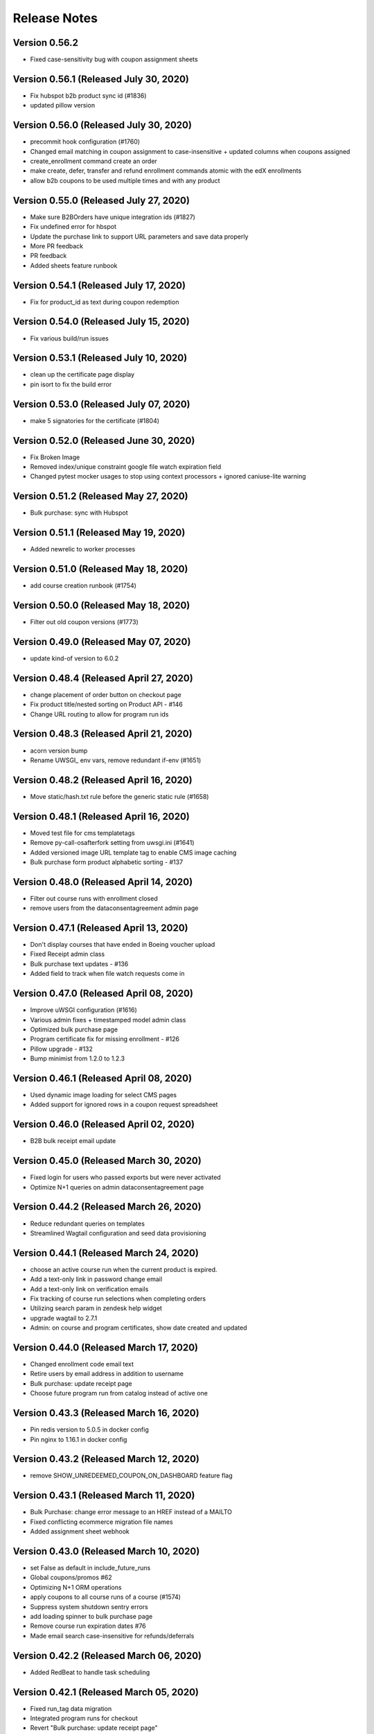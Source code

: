 Release Notes
=============

Version 0.56.2
--------------

- Fixed case-sensitivity bug with coupon assignment sheets

Version 0.56.1 (Released July 30, 2020)
--------------

- Fix hubspot b2b product sync id (#1836)
- updated pillow version

Version 0.56.0 (Released July 30, 2020)
--------------

- precommit hook configuration (#1760)
- Changed email matching in coupon assignment to case-insensitive + updated columns when coupons assigned
- create_enrollment command create an order
- make create, defer, transfer and refund enrollment commands atomic with the edX enrollments
- allow b2b coupons to be used multiple times and with any product

Version 0.55.0 (Released July 27, 2020)
--------------

- Make sure B2BOrders have unique integration ids (#1827)
- Fix undefined error for hbspot
- Update the purchase link to support URL parameters and save data properly
- More PR feedback
- PR feedback
- Added sheets feature runbook

Version 0.54.1 (Released July 17, 2020)
--------------

- Fix for product_id as text during coupon redemption

Version 0.54.0 (Released July 15, 2020)
--------------

- Fix various build/run issues

Version 0.53.1 (Released July 10, 2020)
--------------

- clean up the certificate page display
- pin isort to fix the build error

Version 0.53.0 (Released July 07, 2020)
--------------

- make 5 signatories for the certificate (#1804)

Version 0.52.0 (Released June 30, 2020)
--------------

- Fix Broken Image
- Removed index/unique constraint google file watch expiration field
- Changed pytest mocker usages to stop using context processors + ignored caniuse-lite warning

Version 0.51.2 (Released May 27, 2020)
--------------

- Bulk purchase: sync with Hubspot

Version 0.51.1 (Released May 19, 2020)
--------------

- Added newrelic to worker processes

Version 0.51.0 (Released May 18, 2020)
--------------

- add course creation runbook (#1754)

Version 0.50.0 (Released May 18, 2020)
--------------

- Filter out old coupon versions (#1773)

Version 0.49.0 (Released May 07, 2020)
--------------

- update kind-of version to 6.0.2

Version 0.48.4 (Released April 27, 2020)
--------------

- change placement of order button on checkout page
- Fix product title/nested sorting on Product API - #146
- Change URL routing to allow for program run ids

Version 0.48.3 (Released April 21, 2020)
--------------

- acorn version bump
- Rename UWSGI_ env vars, remove redundant if-env (#1651)

Version 0.48.2 (Released April 16, 2020)
--------------

- Move static/hash.txt rule before the generic static rule (#1658)

Version 0.48.1 (Released April 16, 2020)
--------------

- Moved test file for cms templatetags
- Remove py-call-osafterfork setting from uwsgi.ini (#1641)
- Added versioned image URL template tag to enable CMS image caching
- Bulk purchase form product alphabetic sorting - #137

Version 0.48.0 (Released April 14, 2020)
--------------

- Filter out course runs with enrollment closed
- remove users from the dataconsentagreement admin page

Version 0.47.1 (Released April 13, 2020)
--------------

- Don't display courses that have ended in Boeing voucher upload
- Fixed Receipt admin class
- Bulk purchase text updates - #136
- Added field to track when file watch requests come in

Version 0.47.0 (Released April 08, 2020)
--------------

- Improve uWSGI configuration (#1616)
- Various admin fixes + timestamped model admin class
- Optimized bulk purchase page
- Program certificate fix for missing enrollment - #126
- Pillow upgrade - #132
- Bump minimist from 1.2.0 to 1.2.3

Version 0.46.1 (Released April 08, 2020)
--------------

- Used dynamic image loading for select CMS pages
- Added support for ignored rows in a coupon request spreadsheet

Version 0.46.0 (Released April 02, 2020)
--------------

- B2B bulk receipt email update

Version 0.45.0 (Released March 30, 2020)
--------------

- Fixed login for users who passed exports but were never activated
- Optimize N+1 queries on admin dataconsentagreement page

Version 0.44.2 (Released March 26, 2020)
--------------

- Reduce redundant queries on templates
- Streamlined Wagtail configuration and seed data provisioning

Version 0.44.1 (Released March 24, 2020)
--------------

- choose an active course run when the current product is expired.
- Add a text-only link in password change email
- Add a text-only link on verification emails
- Fix tracking of course run selections when completing orders
- Utilizing search param in zendesk help widget
- upgrade wagtail to 2.7.1
- Admin: on course and program certificates, show date created and updated

Version 0.44.0 (Released March 17, 2020)
--------------

- Changed enrollment code email text
- Retire users by email address in addition to username
- Bulk purchase: update receipt page
- Choose future program run from catalog instead of active one

Version 0.43.3 (Released March 16, 2020)
--------------

- Pin redis version to 5.0.5 in docker config
- Pin nginx to 1.16.1 in docker config

Version 0.43.2 (Released March 12, 2020)
--------------

- remove SHOW_UNREDEEMED_COUPON_ON_DASHBOARD feature flag

Version 0.43.1 (Released March 11, 2020)
--------------

- Bulk Purchase: change error message to an HREF instead of a MAILTO
- Fixed conflicting ecommerce migration file names
- Added assignment sheet webhook

Version 0.43.0 (Released March 10, 2020)
--------------

- set False as default in include_future_runs
- Global coupons/promos #62
- Optimizing N+1 ORM operations
- apply coupons to all course runs of a course (#1574)
- Suppress system shutdown sentry errors
- add loading spinner to bulk purchase page
- Remove course run expiration dates #76
- Made email search case-insensitive for refunds/deferrals

Version 0.42.2 (Released March 06, 2020)
--------------

- Added RedBeat to handle task scheduling

Version 0.42.1 (Released March 05, 2020)
--------------

- Fixed run_tag data migration
- Integrated program runs for checkout
- Revert "Bulk purchase: update receipt page"
- Bulk purchase: update receipt page
- Split account settings page into two forms

Version 0.42.0 (Released March 03, 2020)
--------------

- Sheets management utils tests
- Moved courses views to v1 directory (+1 squashed commit) Squashed commits: [cf7045d] API v1 routes
- Revert "Revert "Allow Email Change PR #1535""
- Added program runs concept and tracking of program run purchases

Version 0.41.1 (Released February 27, 2020)
--------------

- Fix Checkout page crashes if user has inactive enrollment code
- Fixed enrollment change sheet file watch renewal
- add readable_id in search fiels in course admin (#1563)
- Bump django from 2.2.8 to 2.2.10 (#1541)
- Bump codecov from 3.5.0 to 3.6.5 (#1553)
- Web app should issue appropriate headers for cache management (#1538)

Version 0.41.0 (Released February 24, 2020)
--------------

- Update heroku to Python 3.7
- Added deferral sheet file watch and management command
- Removed course run preselect logic in checkout
- Django admin improvements
- Upgrade postgres version in docker-compose, and update to Python 3.7 (#1551)
- #59 Fix unused coupon banner bug after command create enrollment

Version 0.40.1 (Released February 14, 2020)
--------------

- course run on program checkout page (#1515)
- Change Street Address label (Home or Residential)

Version 0.40.0 (Released February 13, 2020)
--------------

- Revert "Merge pull request #1535 from mitodl/umar/369-allow-email-change"
- #369 allow email change
- fix: currency should have two decimal places
- Users with bad edX auth can complete orders.
- load products on coupon page with visible_in_bulk_form=false
- Remove unused CourseCatalogView (#1524)
- Handle deferrals via Google Sheets
- Fixed flaky bulk enrollment list test

Version 0.39.0 (Released February 10, 2020)
--------------

- make account settings page to a private route
- Fix video on catalog page is wrapping to a new line.
- Pass readable product id to checkout page in URL
- Revert "allow email change"
- Fixed vararg positioning
- Added title for resource pages
- added live check
- Fixed incorrect sheets module reference in tasks
- allow email change
- Fixed bug with column definition for refund request sheet
- Fixed unenrollment email start date text
- Add CEU override for certificates
- Sticky Enroll Button Changes
- initial changes

Version 0.38.2 (Released February 03, 2020)
--------------

- Added refund processing via Google Sheets

Version 0.38.1 (Released January 30, 2020)
--------------

- Add error logging for program orders with no run selections

Version 0.38.0 (Released January 28, 2020)
--------------

- handlebars plus django version update

Version 0.37.0 (Released January 27, 2020)
--------------

- #1277 Static content (JS) via Webpack for Django

Version 0.36.3 (Released January 22, 2020)
--------------

- Allow product_id and CouponCode to be specificed in URL

Version 0.36.2 (Released January 17, 2020)
--------------

- Fixed off-by-one error with coupon assignment sheet enrolled status
- Split sheets app code
- Streamlined failed HTTP response messaging
- Fixed coupon redemption handling to account for non-spreadsheet bulk enrollments

Version 0.36.1 (Released January 15, 2020)
--------------

- Allowed multiple coupon requests with same contract number
- Removed 'get_embed' Wagtail library function tests
- 1385 Management command to create enrollment
- pin the version for freezegun
- Added retry for timed-out Mailgun API requests

Version 0.36.0 (Released January 14, 2020)
--------------

- Fixed sheets app log message interpolation

Version 0.35.3 (Released January 13, 2020)
--------------

- mitxpro-1393 Add contract number to b2b order (#1430)
- Add more fields in address line.
- upgrade autoprefixer to fix builds (#1469)
- #1398 Remove login/register from bulk purchase pages
- Changed default renewal period for Drive webhooks to 12hrs
- Added batch Drive file sharing
- Set coupon assignment sheet cells to protected
- #1418 Fix course run sync from edX

Version 0.35.2 (Released January 08, 2020)
--------------

- Fix coupon success message
- Create a ProgramEnrollment along with ProgramCertificate
- Updated the version of handlebars
- Included user's street address
- Added warning for 'automatic' option in coupon creation form
- update the serialize-javascript
- 1438 display dollars and cents in both email and receipt page

Version 0.35.1 (Released December 30, 2019)
--------------

- Added validation and reporting for emails in coupon assignment sheets

Version 0.35.0 (Released December 26, 2019)
--------------

- add flag for hide/show product in bulk seat page
- #1395 Delay automated certificate creation by a number of hours

Version 0.34.5 (Released December 20, 2019)
--------------

- #1404 display readable id when selecting courseware in cms pages
- #1313 update sync_grades_and_certificates command msg
- MIT xPRO - 1386 Checkout: Display success message when coupon is successful

Version 0.34.4 (Released December 18, 2019)
--------------

- change value of constant (#1414)
- Fixed sheets error handling & management command bugs

Version 0.34.3 (Released December 17, 2019)
--------------

- Added setting for overriding host used in SSL redirect
- Disable server-side cursors by default to avoid invalid cursor errors (#1407)
- optimize repetitive looping on course catalog page (#1291)
- display correct course name over receipt email
- Changed coupon request handling to create unrecognized companies

Version 0.34.2 (Released December 17, 2019)
--------------

- Modified request sheet handling to allow for requester email column
- Fixed bug with updating coupon assignment rows upon enrollment
- Revert "Fixed bug with updating coupon assignment rows upon enrollment"
- Optimized coupon assignment sheets processing to ignore unchanged sheets
- Prevented repeated processing of failed coupon request rows
- Forced spreadsheet file watch renewal in running job
- Fixed bug with updating coupon assignment rows upon enrollment
- Send order receipt email to purchaser
- list unredeemed enrollments on dashboard (#1356)
- Changed assignment sheet title
- add search for courserungrade in admin (#1377)

Version 0.34.1 (Released December 12, 2019)
--------------

- Fixed bug with updating coupon assignment rows upon enrollment

Version 0.34.0 (Released December 12, 2019)
--------------

- #1346 Add receipt link to dashboard
- Set coupon assignment sheet status when coupon is redeemed
- Fixed file watch bug and added management command options
- #1246 sync course runs from edx
- Bump django from 2.2.4 to 2.2.8

Version 0.33.2 (Released December 09, 2019)
--------------

- Send cookie to hubspot when a user creates a new account (#1364)
- Add product_id to hubspot line item (#1366)
- #1345 Receipt Page
- restyle labels on dashboard (#1361)

Version 0.33.1 (Released December 06, 2019)
--------------

- Added spreadsheet sharing error handling

Version 0.33.0 (Released December 04, 2019)
--------------

- Added model and task to manage coupon request webhook
- Added error reporting for coupon request spreadsheet
- Vouchers: seed data for vouchers
- Changed coupon assignment sheet handling to fetch one at a time
- Fixed Google Sheets file watch request

Version 0.32.3 (Released November 25, 2019)
--------------

- Updated Sheets setup doc
- Enabled bulk coupon creation and assignment via Google Sheets

Version 0.32.2 (Released November 21, 2019)
--------------

- Add X-Forwarded-Host setting and make it configurable
- Not check for expired run if there is --force flag

Version 0.32.1 (Released November 19, 2019)
--------------

- TypeError/api/courses/
- #1173 gtm purchase tracking

Version 0.32.0 (Released November 19, 2019)
--------------

- make Firefox Certificate print stylesheet makes page elements identical to Chrome
- - Management Command to revoke courserun/program certificate.
- #1243 Set user context for Sentry

Version 0.31.2 (Released November 15, 2019)
--------------

- update pillow, wagtail
- #1259 Usernamify fix for Turkish characters

Version 0.31.1 (Released November 12, 2019)
--------------

- Filter invalid runs from selected runs list (#1308)

Version 0.31.0 (Released November 12, 2019)
--------------

- fix forgot password form while logged in
- #1267 Configurable CSRF_TRUSTED_ORIGINS env var

Version 0.30.0 (Released November 08, 2019)
--------------

- Add status to deal and line, add birth year to contact

Version 0.29.2 (Released November 07, 2019)
--------------

- #1301 Fix certificate view (4 signatures inline)
- Added setting for controlling edx API client request timeout

Version 0.29.1 (Released November 06, 2019)
--------------

- Added setting for controlling edx API client request timeout

Version 0.29.0 (Released November 05, 2019)
--------------

- #1245 Add search to product and version admin
- Display the text id and price in product list_display
- Vouchers: sort matching courseruns by similarity
- Changed product coupon assignment match to be case-insensitive

Version 0.28.2 (Released November 01, 2019)
--------------

- #1280 External course page apply now button fix

Version 0.28.1 (Released October 31, 2019)
--------------

- #1265 Certificate generation only on passed status
- #1222 Program next run date comes from first course
- #1232 External course CMS page
- #1250 Add SignatoryIndexPage from CMS

Version 0.28.0 (Released October 30, 2019)
--------------

- Changing default database addon to be standard-0 to allow for more connections
- change password form added

Version 0.27.2 (Released October 28, 2019)
--------------

- Design the certificate in print mode.
- fix key error in transfer enrollment command

Version 0.27.1 (Released October 25, 2019)
--------------

- add sorting for all ecommerce adming pages
- Added custom metadata options in mail API and added metadata to bulk enrollment emails

Version 0.27.0 (Released October 21, 2019)
--------------

- Expand clickable area for user menu
- watch now should come only in the presence of video
- #843 Checkout: non-200 responses

Version 0.26.2 (Released October 21, 2019)
--------------

- Filter courses, runs, and programs based on product and live status (#1230)
- - Added the zendesk help widget to project
- Show time along with date for upcoming courses.

Version 0.26.1 (Released October 17, 2019)
--------------

- Updated metadata for new attempt at TLS cert generation

Version 0.26.0 (Released October 16, 2019)
--------------

- add order optional parameter in refund_enrollment command
- Fix the layout issue for IE

Version 0.25.2 (Released October 15, 2019)
--------------

- Add topics to programs API (#1197)
- fix broken commands in readme
- Add course topics (#1196)

Version 0.25.1 (Released October 10, 2019)
--------------

- #1205 certificate button 404 fix
- #1203 Exports inquiry admin action fix
- retire user management command (#1158)
- fix catalog page for IE11
- #1200 Course certificate generation task fix

Version 0.25.0 (Released October 10, 2019)
--------------

- add product as raw_id_field in product version admin page
- add loading indicator on checkout page
- Add instructors to programs API (#1177)
- #978 Admin interface for export compliance result
- - Display account created date and last login date on user admin page

Version 0.24.2 (Released October 08, 2019)
--------------

- Fixed Product admin
- Fixing verification rendering

Version 0.24.1 (Released October 03, 2019)
--------------

- performance optimization on catalog page (#1150)
- Update Forgot Password message
- MIT xPRO - 1063 Fix redirect issue while creating account

Version 0.24.0 (Released October 01, 2019)
--------------

- Changed catalog logic to show courses with past start dates but future enrollment end dates
- Allow anonymous access to course list and detail API (#1161)
- Updated several admin classes (course run enrollment, etc)
- Added bulk assignment CSV download to bulk coupon form

Version 0.23.2 (Released October 01, 2019)
--------------

- Update program serializer (#1155)
- Optimized bulk enrollment form queries
- email verification message updated (#1134)
- ProgramCertificate will not create for standalone course.
- - Introduce FormErrors for ecommerce coupons
- change from email for admin notifications

Version 0.23.1 (Released September 26, 2019)
--------------

- Optimized bulk enrollment form queries

Version 0.23.0 (Released September 23, 2019)
--------------

- Update UI for selecting products in B2B purchase form (#1095)
- Made programs API public and added Program.current_price

Version 0.22.1 (Released September 23, 2019)
--------------

- #1123 certificate validation link
- - Add validation over name field
- Fix migrations by renaming one conflicting migration to happen later
- Change decimal places for amount from 2 to 5 and add validation (#1124)
- - Import the signal in courses app
- Add a "is_active" field to the product model
- Open a fancybox upon clicking on Watch Now button..
- Lowered max username length to 30 (in code, not in db)
- #980 Coupons: product selection improvement
- #1099 Program certificate links and view
- Updated sync_grades_and_certificates params
- Adding validation to proper Nginx config and full HTML response
- Implement discount codes for B2B purchases (#1055)
- Certificates: create program certificate

Version 0.22.0 (Released September 18, 2019)
--------------

- Add payment_type and payment_transaction for coupons created by B2B purchases (#1115)
- Add Order.total_price_paid and populate from coupon discount and product prices (#1111)
- Coupons for refunded orders should not be valid (#1102)
- Remove reference prefix environment variable, use environment instead (#1109)
- Changed username generation to be based on users' full names
- Make text_id a read-only field in django admin (#1105)
- Add explanation text to B2B purchase and receipt pages (#1090)
- Adding TLS verification for Fastly

Version 0.21.0 (Released September 16, 2019)
--------------

- #875 #940 Course Certificates
- Added edX unenrollment capability
- Added cron job to repair courseware users
- - Certificates: automate course certificate creation
- Added cron job to retry edx enrollments
- update js-yaml

Version 0.20.1 (Released September 06, 2019)
--------------

- update set-value and mixin-deep js dependencies
- update eslint utils, fix eslint issues
- styling of file name

Version 0.20.0 (Released September 04, 2019)
--------------

- #595 Sort dashboard courses

Version 0.19.2 (Released September 03, 2019)
--------------

- Add modal selection widget for enrollment code purchase form (#1024)
- - custom lightbox

Version 0.19.1 (Released August 29, 2019)
--------------

- Fixed bug in sync_grades_and_certificates command
- Add id to Hubspot product title (#1053)
- add raw_id_fields to ecommerce django admin (#1056)
- #874 Course run certificate management command
- Set coupon expiration to end of specified day (#1054)

Version 0.19.0 (Released August 28, 2019)
--------------

- Fixed DATABASE_URL inheritance for CI
- Remove B2B order fulfillment API, merge with ecommerce order fulfillment API (#1045)
- Do not check for hubspot errors without an api key (#1048)
- Add checkout URL to B2B enrollment code checkout CSV (#1040)
- link to support center on voucher resubmit page

Version 0.18.2 (Released August 26, 2019)
--------------

- Send email when a B2BOrder is fulfilled (#1003)
- voucher dropdown update (#1042)

Version 0.18.1 (Released August 21, 2019)
--------------

- Updated program API with additional fields

Version 0.18.0 (Released August 20, 2019)
--------------

- Coure/Program Certificate models

Version 0.17.2 (Released August 19, 2019)
--------------

- Add pages for bulk enrollment code purchase and a receipt page to download codes (#958)
- #918 CourseRun Expiration Date

Version 0.17.1 (Released August 16, 2019)
--------------

- Enabled case-insensitive email search in management commands
- Bump js dependencies

Version 0.17.0 (Released August 14, 2019)
--------------

- Added new edX enrollment command options and refactored command helpers
- Bumped django
- Backend work for b2b enrollment code purchases (#977)
- Fixed bug where 'edx_enrolled' flag was not being updated by enrollment commands
- profile.highest_education can be blank but not null (#989)
- Changed edX enrollment mode from audit to professional
- Improved Django admin UI for several coupon-related ecommerce models

Version 0.16.5 (Released August 12, 2019)
--------------

- -fix for program
- Make checkbox CSS rule more specific to catalog page (#969)
- add highest level of education in profile
- Add b2b_ecommerce app to handle bulk enrollment code purchases (#917)
- Include specific libraries which need transpiling (#959)
- Certificate page customization (CMS)
- Send enrollment/unenrollment emails
- Add support for IE11 (#956)
- Fix Safari issue

Version 0.16.4 (Released August 09, 2019)
--------------

- Make checkbox CSS rule more specific to catalog page (#969)

Version 0.16.3 (Released August 08, 2019)
--------------

- Include specific libraries which need transpiling (#959)
- Certificate page customization (CMS)
- Send enrollment/unenrollment emails
- Add support for IE11 (#956)

Version 0.16.1 (Released August 07, 2019)
--------------

- Fix incorrect password redirecting a user to the create account error page
- fix spaces around copoun code

Version 0.16.0 (Released August 06, 2019)
--------------

- Removed un existent field 'description'
- show archive enrollments on dashboard

Version 0.15.2 (Released August 05, 2019)
--------------

- Make voucher search more fuzzy and robust

Version 0.15.1 (Released August 02, 2019)
--------------

- Added explicit buffer size to uWSGI for cookie size issues
- remove redudant code
- js dependencies updated
- #929 Test fixes for program more dates
- Add more information to OrderAudit (#896)
- #679 Set an HTML title on React pages
- #914 Inactive products should not show on catalog
- #783 React should scroll to top on page load

Version 0.15.0 (Released August 01, 2019)
--------------

- Fixed auth flow to support incomplete registrations
- Update JS to fix caniuse-lite warning (#922)
- #882 display more dates on program page
- Added tagging for sentry errors to review apps
- #908 Wagtail admin generated URLs for child pages
- Add staff payment_type to CouponPaymentVersion (#898)

Version 0.14.1 (Released July 26, 2019)
--------------

- Update audit table serialization for program and course run enrollments (#861)
- fix styling on account exists message

Version 0.14.0 (Released July 25, 2019)
--------------

- Django admin for version tables (#830)
- Changed refund command to properly create order audit record
- Move hubspot contact sync task out of atomic transactions (#891)
- Add protection rules for ProductVersion, CouponVersion, CouponPaymentVersion (#795)
- Remove pep8 (#852)
- Use next_run_id for a default for the checkout page course run selection (#856)
- #885 Use catalog_details for featured product card
- disply message when account already exists

Version 0.13.6 (Released July 22, 2019)
--------------

- add heading feidl in who should enroll section

Version 0.13.5 (Released July 19, 2019)
--------------

- Upgrade Python dependencies (#845)
- dont load hero banner video on mobile devices
- - Wrong price for program

Version 0.13.4 (Released July 17, 2019)
--------------

- Update some JS dependencies (#829)

Version 0.13.3 (Released July 17, 2019)
--------------

- change "For Teams" in product subnav to "Enterprise" (#849)

Version 0.13.2 (Released July 16, 2019)
--------------

- Update voucher/templates/enroll.html
- Adjust style and fix typos
- Change voucher page style

Version 0.13.1 (Released July 15, 2019)
--------------

- Change URLs for vouchers to /boeing (#822)

Version 0.13.0 (Released July 15, 2019)
--------------

- Fixed enrollment commands - set order status, changed output (#794)
- fix comparison error when there is not start_data for course run (#836)
- Upgrade Django to 2.2, wagtail to 2.5.1 (#785)
- Used ImageChooserPanel

Version 0.12.3 (Released July 15, 2019)
--------------

- Fix typo with command arg
- Find old vouchers, ensure unique pdf names, add more error logging (#814)
- #792 Featured Product Card Thumbnail Fix
- #776 Allow Mixed Case Section Heads and Subheads

Version 0.12.2 (Released July 12, 2019)
--------------

- Fixed seed data bugs, added products, added deletion command
- Vouchers for django admin (#813)
- Added command to decrypt exports inquiry
- Automate environment variables
- set the background color of menu
- fix color of navigational arrows
- minor scss fixes

Version 0.12.1 (Released July 11, 2019)
--------------

- Update styling of enrolled button and add a check mark (#757)
- Change validation error message to Enrollment / Promotional Code (#797)
- Coerce fields to and from empty strings to fix React uncontrolled warnings (#781)
- new background for faculty section (#779)
- Added config to avoid OSERRORs from uwsgi
- Fix django admin search for CoursewareUser (#773)
- fix styling of header link in mobile view (#799)
- #743 Product page catalog details
- #800 Update Readme regarding index page setup management command
- #742 Learning Outcomes subhead convert to richtext
- fix regex for false positive, add test for invalid codes (#798)

Version 0.12.0 (Released July 09, 2019)
--------------

- Tasawer/fix account creation for Canadian users (#787)
- Upgrade sentry for Python and JS (#771)
- Add notification when user verifies their email (#760)
- update edX devstack installation steps. (#762)
- Coupon form improvements (#737)

Version 0.11.4 (Released July 05, 2019)
--------------

- fix hardcoded product page url (#768)
- Do not include unused_coupons field when syncing contacts to hubspot (#766)
- restyling catalog page to allow featured course (#706)

Version 0.11.3 (Released July 05, 2019)
--------------

- Create 'Coupons' group and additional properties for Hubspot deals (#628)
- Fixed and refactored enrollment commands
- redirect cms login to site signin
- Add text_id to ProductVersion (#692)
- Disable submit button while processing (#725)
- Fixed catalog login/signup urls
- Updating wording on the verification email
- Added catalog link to empty dashboard
- Update tests
- Switch hardcoded url to reverse url

Version 0.11.2 (Released July 03, 2019)
--------------

- Save order on enrollment objects (#676)
- #740 Product Page: Add commas to prices tile
- #739 Remove contractions from subnav
- #738 Remove course position label from product page
- autoComplete attributes for form fields (Chrome) (#730)
- Use site wide notifications for DashboardPage (#701)
- Revert "Remove the old PR template that is hiding the new one"
- Remove the old PR template that is hiding the new one
- Use program.title and run.title instead of product.description (#724)
- #715 Make cms subheads optional
- Added enrollment audit admin classes

Version 0.11.1 (Released July 02, 2019)
--------------

- #726 Remove blog link from footer
- removed phone number from footer

Version 0.11.0 (Released July 01, 2019)
--------------

- Reordered CMS model definitions
- Added 'create account' link to sign in page

Version 0.10.5 (Released June 28, 2019)
--------------

- #704 Watch Now button support for Youtube videos

Version 0.10.4 (Released June 28, 2019)
--------------

- just update the URL
- Fixed margin issue with site-wide notifications

Version 0.10.3 (Released June 27, 2019)
--------------

- Poll dashboard page for course run/program (#678)
- links to web.mit.edu should open in a new tab (#689)
- fix redirect url after signin (#658)
- Tweak notification CSS to prevent video from displaying over notifications (#688)
- Added robots.txt via django-robots

Version 0.10.2 (Released June 27, 2019)
--------------

- Fix header CSS for video on home page (#603)
- Removed links for course runs that have not yet started in edX
- Added course run enrollment email
- Upgraded deps
- Get unused coupons in the UserSerializer instead of CurrentUserRetrieveUpdateViewSet (#667)
- Send email to support when enrollments fail (#634)

Version 0.10.1 (Released June 26, 2019)
--------------

- #659 Catalog: prices are not displayed for some courses/programs
- Add redirect for cancellation and certain merchant fields to CyberSource payload (#604)
- Initial commit
- Remove texts in footer.
- Replace "login" with "Sign in"
- #464 Subnav font style should conform to designs
- Replace "validate" with "verify"

Version 0.10.0 (Released June 25, 2019)
--------------

- catalog page sorting based on start_date
- #610 TemplateDoesNotExist should raise a 404
- #615 Add `live` filter to unexpired course runs
- Remove enableReinitialize, resetForm manually (#637)

Version 0.9.4 (Released June 24, 2019)
-------------

- Proper fix for edx user creation race condition
- Fixed race conditions around user creation and repair scripts
- fix styling of youtube video
- Fixed race condition with AccessToken
- User hubspot-formatted purchaser id in OrderToDealSerializer (#625)
- Convert signout MixedLink to regular <a> tag (#621)
- Fix broken tests for DataConsentUser (#624)
- Clear runs from basket when selected item changes (#569)

Version 0.9.2 (Released June 21, 2019)
-------------

- Renumber migration (#613)
- Make enrollment company blankable in admin (#585)
- User menu (#560)
- Validate data consent agreements have been signed (#580)
- Added enrollment change management commands
- add CatalogPage as subpage to homepage
- add support for youtube videos
- Add hubspot sync all management command and handle line sync errors
- Move sync_hubspot_deal call out of atomic transaction (#571)
- Changed wagtail URLs to use course/program readable id

Version 0.9.1 (Released June 20, 2019)
-------------

- Fix login redirect regression
- Added enrollment change status fields
- Change basket PATCH to use product_id instead of id (#576)
- Add popup for anonymous users to login when they want to enroll (#575)
- Bump django from 2.1.7 to 2.1.9
- Add links to terms of service, privacy policy, refund policy (#525)
- Exclude expired and enrolled runs from courserun dropdowns (#524)
- Layout and wording fixes for register form
- Ensure order of runs is always the same to avoid test flakiness (#557)

Version 0.9.0 (Released June 18, 2019)
-------------

- fix course image thumbnail (#549)
- - link MIT logo in header to web.mit.edu
- Save voucher pdf uploads to S3 (#552)
- Added audit tables for enrollment tables
- - Align dashboard text
- #203 Product Page: fix right margin at 768px
- replace aqua color to more darker color (#529)
- add reply-to email address in emails (#528)
- Data consent checkbox (#519)
- Set checkout page to be accessible only to logged-in users
- fix
- #442 Product Page: Propel your career section
- #448 Courseware: space between text/"view detail"
- add live filter to subpages of home and product pages (#532)
- #466 Catalog: display popover on tab hover
- #468 Footer links should not spawn new tab
- Feedback from Abdul
- #450 Change yellow color because of accessibility
- Fixed site-wide notification styling
- Standardize button text
- updated the style.
- #173 Product page: support HLS video URL in header

Version 0.8.2 (Released June 13, 2019)
-------------

- Added unused coupon reminder alert
- Add enroll/view dashboard button on program page (#495)
- Refactor checkout page to use formik (#435)
- #407 Slick dot should not appear when no scroll
- Fix site  MIT xPRO name everywhere (#488)
- Prevent end users from patching other data consents (#480)
- Disable autoplay/infinite on logos carousel
- replace cost with price.
- #469 Testimonial Carousel Read More Link
- #510 Courseware carousel links not working
- #470 Product page: Subnav scroll fix
- #472 Program Page: don't show "view full program"
- #504 Enroll Now Button Overlapped
- #477 Disable infinite scroll on carousels
- #499 Clicking on Continue Reading Leads to 404
- Store information on voucher redemption and enrollment

Version 0.8.1 (Released June 12, 2019)
-------------

- Expand hubspot settings to sync deal, line, product
- update email template (#487)
- update styling of metadata tiles (#476)
- #428 #447 #448

Version 0.8.0 (Released June 11, 2019)
-------------

- Always show course run selections (#420)
- Fix missing price on product page (#409)

Version 0.7.2 (Released June 10, 2019)
-------------

- Accept product id, not product version id, on checkout page (#429)
- Added register error and denied pages
- Added validation for legal address fields that need it
- Add company to django admin (#445)
- max_redemptions should be 1 for single-use coupons (#417)

Version 0.7.1 (Released June 07, 2019)
-------------

- Add voucher app for course voucher upload and processing
- #157 Serve Catalog Page from Wagtail
- Added forgot password UI
- Check for Hubspot API errors (#396)

Version 0.7.0 (Released June 06, 2019)
-------------

- Implemented bulk enrollment checkout
- Bump djangorestframework from 3.9.1 to 3.9.4 (#414)
- Added template for config change request and PR checkbox
- Bumped drf version
- Integrate HubSpot in HomePage
- add seed resource pages in cms
- Feedback
- Rebase + Migration Conflict Fixes
- Feedback
- Removed unused import
- #155 Integrate Wagtail Routing
- View/edit profile pages (#346)
- Added support for redirect on register existing email
- Add hubspot form in footer
- #383 Add Home Page Instructions to Readme
- Enroll user in edX course runs on order success

Version 0.6.0 (Released May 30, 2019)
-------------

- Fix footer placement
- fix
- initial changes for companies slider
- Added sanctionsLists to the exports request if it is set
- #257: Home Page: Watch Video Button
- #257 Homepage: About MIT xPRO
- fix if only one date available (#382)
- SEO metadata for product pages (#334)
- Additional serializers for hubspot (#347)
- #352 Fix: Set HomePage as Parent of ResourcePage

Version 0.5.2 (Released May 29, 2019)
-------------

- #252 Home Page: Upcoming Courses
- Added workers to pgbouncer
- #250 #251: Home Page Header
- #258 Home Page: Inquire Now
- Trigger hubspot celery tasks where appropriate (#317)
- updated the footer and added links
- #323 Home Page Base
- allow marketing user to add/edit slug for resource pages (#350)
- fix error in console when no notificaiton available (#351)
- Updated login/registration styling
- Enroll/View Dashboard button (#336)
- add support of hub spot subscription.

Version 0.5.1 (Released May 24, 2019)
-------------

- Fixed encrypted response getting ascii-escaped
- add feature site nofication through cms (#309)
- Added hubspot ecommerce bridge (#276)
- Move Header Bundle back to Original Location
- Use query parameters when loading checkout page (#283)
- Fix coupon apply button bug (#296)
- Added SDN compliance api and data model
- Convert Sections to Generic

Version 0.5.0 (Released May 22, 2019)
-------------

- Added recaptcha to register page
- add resource page background image (#304)
- Track enrollment company (#287)
- Fixed dashboard styling again
- #193 Product Page: Subnav
- Updated notebook Dockerfile to be based off correct image

Version 0.4.1 (Released May 17, 2019)
-------------

- Issue #294 Fix Header Navbar Structure
- Additional kwargs, better efficiency for get_valid_coupon_versions query (#243)
- #161 Product Page: More Dates
- Styling for checkout page (#265)
- Renamed BulkEnrollmentDelivery to ProductCouponAssignment
- Misc improvements - fixed dashboard style regressions, handled empty dashboard, added rule to serve course catalog at root route, added enrollment admin classes
- Registration form - Step 2 (#236)
- Don't check CSRF token for index pages (#280)
- #146 Product Page: Faculty Carousel
- #145 Product Page: Learners Carousel
- add google analytics (#261)
- fix static path of banner image (#260)

Version 0.4.0 (Released May 14, 2019)
-------------

- Catalog page design update
- Tasawer/fix build (#262)
- Added user dashboard

Version 0.3.2 (Released May 10, 2019)
-------------

- Redirect users to /dashboard after CyberSource checkout (#234)
- make generic resource page in wagtail (#238)

Version 0.3.1 (Released May 09, 2019)
-------------

- Course run selection UI, various backend changes (#186)
- Registration detail form - Step 1 (#211)
- fix migration dependency after merge (#230)
- #223 add TOS page in CMS (#224)
- #147 Product Page: Courses Carousel
- #143 Product Page: Who Should Enroll
- For Teams Section (#148) (#189)
- Add faqs section (#220)
- CMS page design - What You will learn

Version 0.3.0 (Released May 07, 2019)
-------------

- Move deps into apt.txt so heroku installs them too
- Create new django app and utils for voucher pdf parsing
- update docker compose for local debugging
- Updated travis script section ANSI colors

Version 0.2.2 (Released May 02, 2019)
-------------

- CMS page design - What You will learn

Version 0.2.1 (Released May 02, 2019)
-------------

- Add unique constraints to some models which link other models together (#204)
- Added test script detail to Travis output

Version 0.2.0 (Released April 30, 2019)
-------------

- Added admin-only bulk enrollment form
- Data consent agreement models and API functions (#163)
- -
- changes after suggestion
- changes after suggestion
- Add the tiles on course detail page.

Version 0.1.2 (Released April 26, 2019)
-------------

- Added model for LegalAddress
- Added X-Access-Token header to protect registration API

Version 0.1.1 (Released April 25, 2019)
-------------

- Added a test to verify app.json
- Update basket API to handle courses (#154)
- Update redis (#172)
- Add Course Page Header
- Upgrade some dependencies (#167)

Version 0.1.0 (Released April 23, 2019)
-------------

- Front-end coupon creation (#129)
- Updated OpenEdxApiAuth refresh to account for expiration
- Fix running pytest for a subset of tests that don't create TEST_MEDIA_ROOT
- Checkout page (#108)
- Updated course catalog to match designs and use CMS data
- Update edx configuration docs to match latest setup
- Feedback
- Added settings and documentation to configure logout/login redirects
- seed data updates (#125)
- Switched routes back to "details"
- Added top nav to static pages
- API view for creating coupons (#114)
- Added validation for password length on register
- Added proper login handling of app context
- Rename CouponInvoice and CouponInvoiceVersion models (#115)
- Add thumbnail to basket API, use get_or_create for Basket (#110)
- Bumped djoser to avoid yanked version
- Basket REST API (#97)
- Checkout and order fulfillment ecommerce REST APIs  (#95)
- Added course enrollment button to course detail page
- Added APIs for creating edx api tokens
- Updated README with seed data instructions
- Fixed binding error
- Coupon functions and model changes (#77)
- Move template tag tests out of templatetags module
- Added model for edX tokens
- Fix app.json validity
- Combined auth steps for creating user and setting pw, name
- Bump docker to stretch debian
- Added MAILGUN_SENDER_DOMAIN and removed MAILGUN_URL from required settings
- Add RFC for coupons (#52)
- RFC for ecommerce REST APIs (#86)
- Added API call to create edX user when xpro user is created
- Fixed hijack release redirect url
- Added registration flow
- Ecommerce factories and utility functions (#69)
- Fixed settings tests locally
- Added courseware Django app
- Added login ui
- Add models for ecommerce (#41)
- Added basic course catalog
- RFC: Bot-friendly front-end
- Adding wagtail (#51)
- Added seed data command
- Added redux-query
- Add RFC for ecommerce models (#36)
- Added authentication app
- Added mail app
- Added simple REST API for interacting with course data
- Added course model admin classes
- Added user model, serializer, and read-only api
- Remove tox, move python test and linting to ./travis/python_tests.sh (#44)
- Add rule to serve static files on dev environments (#50)
- Added RFC for Open edX auth integration
- Adding github templates (#43)
- Fixed courses django app
- Updated readme, un-required mailgun vars, added notebook container
- Added initial course models
- RFC for ecommerce infrastructure (#25)
- Added RFC for storing course data
- Fix JS travis builds

